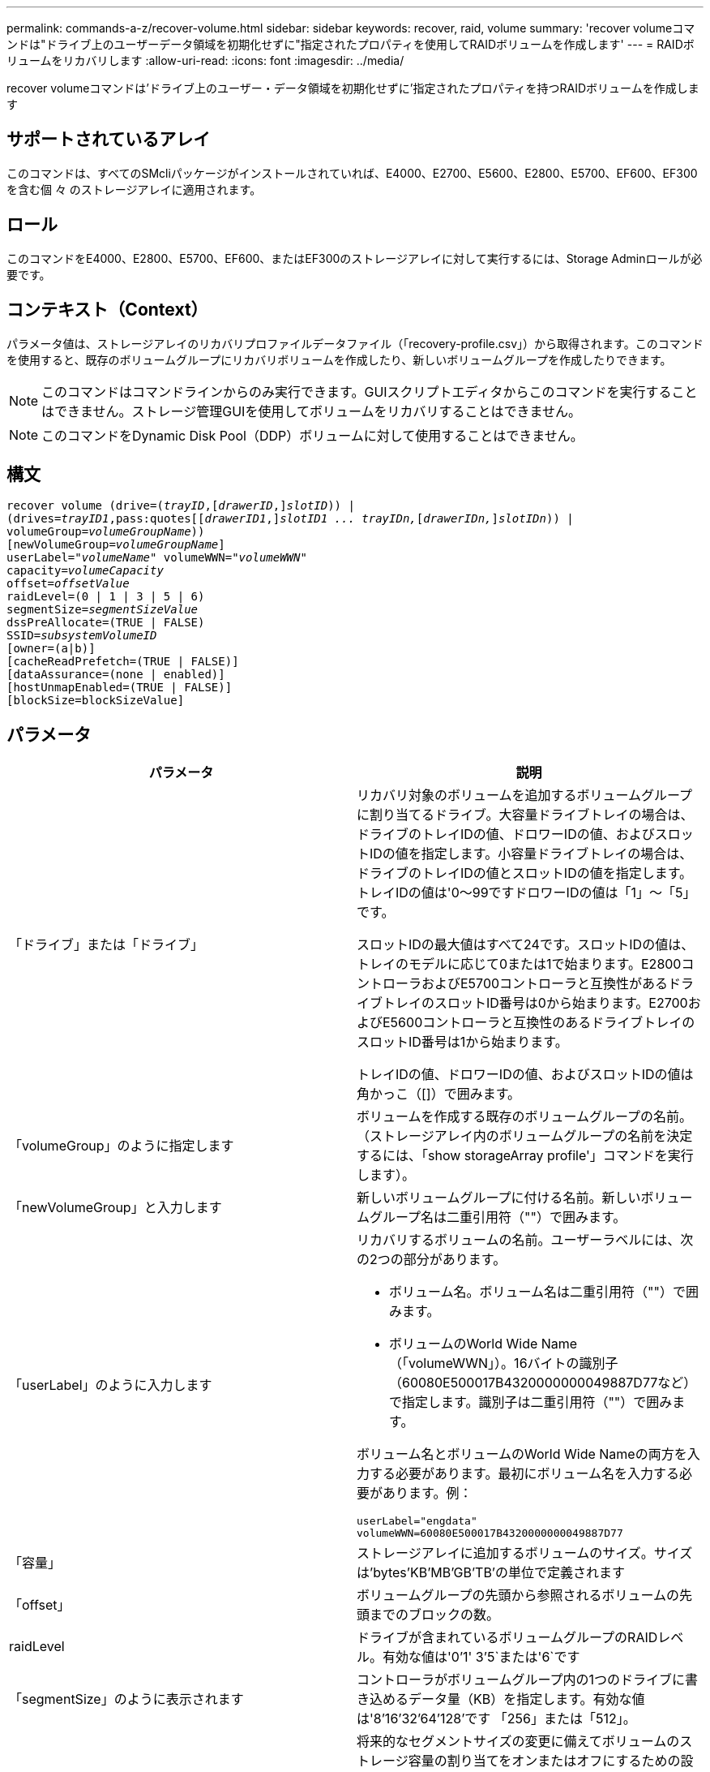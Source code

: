 ---
permalink: commands-a-z/recover-volume.html 
sidebar: sidebar 
keywords: recover, raid, volume 
summary: 'recover volumeコマンドは"ドライブ上のユーザーデータ領域を初期化せずに"指定されたプロパティを使用してRAIDボリュームを作成します' 
---
= RAIDボリュームをリカバリします
:allow-uri-read: 
:icons: font
:imagesdir: ../media/


[role="lead"]
recover volumeコマンドは'ドライブ上のユーザー・データ領域を初期化せずに'指定されたプロパティを持つRAIDボリュームを作成します



== サポートされているアレイ

このコマンドは、すべてのSMcliパッケージがインストールされていれば、E4000、E2700、E5600、E2800、E5700、EF600、EF300を含む個 々 のストレージアレイに適用されます。



== ロール

このコマンドをE4000、E2800、E5700、EF600、またはEF300のストレージアレイに対して実行するには、Storage Adminロールが必要です。



== コンテキスト（Context）

パラメータ値は、ストレージアレイのリカバリプロファイルデータファイル（「recovery-profile.csv」）から取得されます。このコマンドを使用すると、既存のボリュームグループにリカバリボリュームを作成したり、新しいボリュームグループを作成したりできます。

[NOTE]
====
このコマンドはコマンドラインからのみ実行できます。GUIスクリプトエディタからこのコマンドを実行することはできません。ストレージ管理GUIを使用してボリュームをリカバリすることはできません。

====
[NOTE]
====
このコマンドをDynamic Disk Pool（DDP）ボリュームに対して使用することはできません。

====


== 構文

[source, cli, subs="+macros"]
----
recover volume (drive=pass:quotes[(_trayID_],pass:quotes[[_drawerID_,]]pass:quotes[_slotID_])) |
(drives=pass:quotes[_trayID1_,pass:quotes[[_drawerID1_,]]pass:quotes[_slotID1 ... trayIDn,_]pass:quotes[[_drawerIDn,_]]pass:quotes[_slotIDn_])) |
volumeGroup=pass:quotes[_volumeGroupName_]))
[newVolumeGroup=pass:quotes[_volumeGroupName_]]
userLabel=pass:quotes["_volumeName_" volumeWWN="_volumeWWN_"
capacity=_volumeCapacity_
offset=_offsetValue_
raidLevel=(0 | 1 | 3 | 5 | 6)
segmentSize=_segmentSizeValue_
dssPreAllocate=(TRUE | FALSE)
SSID=_subsystemVolumeID_]
[owner=(a|b)]
[cacheReadPrefetch=(TRUE | FALSE)]
[dataAssurance=(none | enabled)]
[hostUnmapEnabled=(TRUE | FALSE)]
[blockSize=blockSizeValue]
----


== パラメータ

|===
| パラメータ | 説明 


 a| 
「ドライブ」または「ドライブ」
 a| 
リカバリ対象のボリュームを追加するボリュームグループに割り当てるドライブ。大容量ドライブトレイの場合は、ドライブのトレイIDの値、ドロワーIDの値、およびスロットIDの値を指定します。小容量ドライブトレイの場合は、ドライブのトレイIDの値とスロットIDの値を指定します。トレイIDの値は'0～99ですドロワーIDの値は「1」～「5」です。

スロットIDの最大値はすべて24です。スロットIDの値は、トレイのモデルに応じて0または1で始まります。E2800コントローラおよびE5700コントローラと互換性があるドライブトレイのスロットID番号は0から始まります。E2700およびE5600コントローラと互換性のあるドライブトレイのスロットID番号は1から始まります。

トレイIDの値、ドロワーIDの値、およびスロットIDの値は角かっこ（[]）で囲みます。



 a| 
「volumeGroup」のように指定します
 a| 
ボリュームを作成する既存のボリュームグループの名前。（ストレージアレイ内のボリュームグループの名前を決定するには、「show storageArray profile'」コマンドを実行します）。



 a| 
「newVolumeGroup」と入力します
 a| 
新しいボリュームグループに付ける名前。新しいボリュームグループ名は二重引用符（""）で囲みます。



 a| 
「userLabel」のように入力します
 a| 
リカバリするボリュームの名前。ユーザーラベルには、次の2つの部分があります。

* ボリューム名。ボリューム名は二重引用符（""）で囲みます。
* ボリュームのWorld Wide Name（「volumeWWN」）。16バイトの識別子（60080E500017B4320000000049887D77など）で指定します。識別子は二重引用符（""）で囲みます。


ボリューム名とボリュームのWorld Wide Nameの両方を入力する必要があります。最初にボリューム名を入力する必要があります。例：

[listing]
----
userLabel="engdata"
volumeWWN=60080E500017B4320000000049887D77
----


 a| 
「容量」
 a| 
ストレージアレイに追加するボリュームのサイズ。サイズは'bytes'KB'MB`'GB'TB'の単位で定義されます



 a| 
「offset」
 a| 
ボリュームグループの先頭から参照されるボリュームの先頭までのブロックの数。



 a| 
raidLevel
 a| 
ドライブが含まれているボリュームグループのRAIDレベル。有効な値は'0`'1' 3`'5`または'6`です



 a| 
「segmentSize」のように表示されます
 a| 
コントローラがボリュームグループ内の1つのドライブに書き込めるデータ量（KB）を指定します。有効な値は'8`'16`'32`'64`'128`'です 「256」または「512」。



 a| 
dssPreAllocate
 a| 
将来的なセグメントサイズの変更に備えてボリュームのストレージ容量の割り当てをオンまたはオフにするための設定。割り当てをオンにするには'このパラメータをTRUEに設定します割り当てを無効にするには'このパラメータをFALSEに設定します



 a| 
「ssid」
 a| 
ボリュームのストレージアレイサブシステムの識別子。show volumeコマンドを使用して'ストレージ・アレイ・サブシステムの識別子を確認します



 a| 
「owner」をクリックします
 a| 
ボリュームを所有するコントローラ。有効なコントローラ識別子は「a」または「b」です。「a」はスロットAのコントローラ、「b」はスロットBのコントローラです所有者を指定しない場合は、コントローラファームウェアによって所有者が決定されます。



 a| 
「cacheReadPrefetch」というメッセージが表示されます
 a| 
キャッシュ読み取りプリフェッチをオンまたはオフにする設定。キャッシュ読み取りプリフェッチをオフにするには'このパラメータをFALSEに設定しますキャッシュ読み取りプリフェッチをオンにするには'このパラメータをTRUEに設定します



 a| 
hostUnmapEnabled
 a| 
このパラメータがTrueに設定されている場合'ホストはボリュームへの問題 UNMAPコマンドを許可されますUNMAPコマンドは、リソースプロビジョニングされたボリュームでのみ実行できます。



 a| 
「ブロックサイズ」
 a| 
この設定はボリュームのブロックサイズ（バイト）です。

|===


== 注：

ストレージ管理ソフトウェアは、監視対象のストレージアレイのリカバリプロファイルを収集して、ストレージ管理ステーションにプロファイルを保存します。

'drive'パラメータは'大容量ドライブトレイと小容量ドライブトレイの両方をサポートします大容量ドライブトレイには、ドライブを格納するドロワーがあります。ドロワーをドライブトレイから引き出して、ドライブへのアクセスを提供します。小容量ドライブトレイにはドロワーはありません。大容量ドライブトレイの場合は、ドライブトレイの識別子（ID）、ドロワーのID、ドライブが配置されているスロットのIDを指定する必要があります。小容量ドライブトレイの場合は、ドライブトレイのIDと、ドライブが格納されているスロットのIDだけを指定する必要があります。小容量ドライブトレイの場合、ドライブトレイのIDを指定し、ドロワーのIDを「0」に設定し、ドライブが格納されているスロットのIDを指定する方法もあります。

'drive'パラメータまたは'drivs'パラメータを使用してボリュームをリカバリしようとし'ドライブが未割り当て状態の場合'コントローラは自動的に新しいボリューム・グループを作成します新しいボリューム・グループの名前を指定するには'newVolumeGroup'パラメータを使用します

名前には、英数字、アンダースコア（_）、ハイフン（-）、シャープ（#）を任意に組み合わせて使用できます。名前の最大文字数は30文字です。

ownerパラメータは'ボリュームを所有するコントローラを定義しますボリュームの優先コントローラ所有者は、ボリュームグループを現在所有しているコントローラです。



== ストレージ容量を事前に割り当てます

dssPreAllocateパラメータを使用すると'ボリュームの再構築に使用される情報を格納するための容量をボリュームに割り当てることができますdssPreallocate'パラメータをtrueに設定すると'コントローラ・ファームウェアのストレージ・スペース割り当てロジックにより'将来のセグメント・サイズの変更に備えてボリューム内のスペースが事前に割り当てられます事前に割り当てられたスペースは、許容される最大セグメントサイズです。コントローラデータベースから取得できないボリューム構成を適切にリカバリするには'dssPreAllocateパラメータが必要です事前割り当て機能をオフにするには'dssPreAllocateを'FALSE'に設定します



== セグメントサイズ

コントローラがボリューム内の1つのドライブに書き込めるデータブロックの数は、セグメントのサイズによって決まります。各データブロックには512バイトのデータが格納されます。データブロックはストレージの最小単位です。セグメントのサイズによって、格納されるデータブロックの数が決まります。たとえば、8KBのセグメントには16個のデータブロックが含まれます。64KBのセグメントには128個のデータブロックが含まれます。

セグメントサイズの値を入力すると、その値は、実行時にコントローラで指定される、サポートされている値と照合されます。入力した値が無効な場合、コントローラは有効な値のリストを返します。1つの要求に対して1つのドライブを使用することで、他のドライブでは他の要求に同時に対応できます。

ボリュームが属している環境で、1人のユーザが大量のデータ（マルチメディアなど）を転送している場合は、1つのデータ転送要求を1つのデータストライプで処理すると、パフォーマンスが最大化されます。（データストライプはセグメントサイズであり、これに、データ転送に使用されるボリュームグループ内のドライブ数が掛けられます）。 この場合、同じ要求に対して複数のドライブが使用されますが、各ドライブへのアクセスは1回だけとなります。

マルチユーザデータベースまたはファイルシステムのストレージ環境で最適なパフォーマンスを実現するには、データ転送要求を満たすために必要なドライブ数が最小限になるように、セグメントサイズを設定します。



== キャッシュ読み取りプリフェッチ

キャッシュ読み取りプリフェッチを使用すると、コントローラは、ホストによって要求されたデータブロックをディスクから読み取ってキャッシュにコピーすると同時に、追加のデータブロックをキャッシュにコピーできます。これにより、以降のデータ要求をキャッシュから処理できる可能性が高くなります。キャッシュ読み取りプリフェッチは、シーケンシャルデータ転送を使用するマルチメディアアプリケーションにとって重要です。使用するストレージアレイの設定によって、コントローラがキャッシュに読み込む追加のデータブロックの数が決まります。「cacheReadPrefetch」パラメータの有効な値は「TRUE」または「FALSE」です。



== 最小ファームウェアレベル

5.43

7.10で、RAID 6レベル機能と「newVolumeGroup」パラメータが追加されました。

7.60で'drawerID'ユーザ入力が追加されました

7.75で'dataAssuranceパラメータが追加されました

8.78で'hostUnmapEnabled'パラメータが追加されました

11.70.1に'blocksize'パラメータが追加されました
